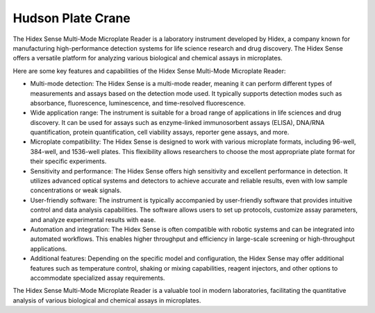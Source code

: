 Hudson Plate Crane
===================

The Hidex Sense Multi-Mode Microplate Reader is a laboratory instrument developed by Hidex, a company known for manufacturing high-performance detection systems for life science research and drug discovery. The Hidex Sense offers a versatile platform for analyzing various biological and chemical assays in microplates.

Here are some key features and capabilities of the Hidex Sense Multi-Mode Microplate Reader:

- Multi-mode detection: The Hidex Sense is a multi-mode reader, meaning it can perform different types of measurements and assays based on the detection mode used. It typically supports detection modes such as absorbance, fluorescence, luminescence, and time-resolved fluorescence.
- Wide application range: The instrument is suitable for a broad range of applications in life sciences and drug discovery. It can be used for assays such as enzyme-linked immunosorbent assays (ELISA), DNA/RNA quantification, protein quantification, cell viability assays, reporter gene assays, and more.
- Microplate compatibility: The Hidex Sense is designed to work with various microplate formats, including 96-well, 384-well, and 1536-well plates. This flexibility allows researchers to choose the most appropriate plate format for their specific experiments.
- Sensitivity and performance: The Hidex Sense offers high sensitivity and excellent performance in detection. It utilizes advanced optical systems and detectors to achieve accurate and reliable results, even with low sample concentrations or weak signals.
- User-friendly software: The instrument is typically accompanied by user-friendly software that provides intuitive control and data analysis capabilities. The software allows users to set up protocols, customize assay parameters, and analyze experimental results with ease.
- Automation and integration: The Hidex Sense is often compatible with robotic systems and can be integrated into automated workflows. This enables higher throughput and efficiency in large-scale screening or high-throughput applications.
- Additional features: Depending on the specific model and configuration, the Hidex Sense may offer additional features such as temperature control, shaking or mixing capabilities, reagent injectors, and other options to accommodate specialized assay requirements.

The Hidex Sense Multi-Mode Microplate Reader is a valuable tool in modern laboratories, facilitating the quantitative analysis of various biological and chemical assays in microplates. 